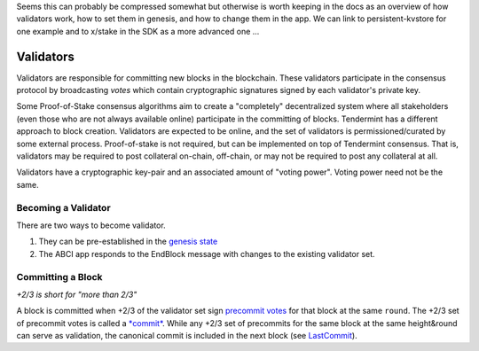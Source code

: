 Seems this can probably be compressed somewhat but otherwise is worth keeping in the docs
as an overview of how validators work, how to set them in genesis, and how to change them
in the app. We can link to persistent-kvstore for one example and to x/stake in the SDK as
a more advanced one ...


Validators
==========

Validators are responsible for committing new blocks in the blockchain.
These validators participate in the consensus protocol by broadcasting
*votes* which contain cryptographic signatures signed by each
validator's private key.

Some Proof-of-Stake consensus algorithms aim to create a "completely"
decentralized system where all stakeholders (even those who are not
always available online) participate in the committing of blocks.
Tendermint has a different approach to block creation. Validators are
expected to be online, and the set of validators is permissioned/curated
by some external process. Proof-of-stake is not required, but can be
implemented on top of Tendermint consensus. That is, validators may be
required to post collateral on-chain, off-chain, or may not be required
to post any collateral at all.

Validators have a cryptographic key-pair and an associated amount of
"voting power". Voting power need not be the same.

Becoming a Validator
--------------------

There are two ways to become validator.

1. They can be pre-established in the `genesis
   state <./genesis.html>`__
2. The ABCI app responds to the EndBlock message with changes to the
   existing validator set.

Committing a Block
------------------

*+2/3 is short for "more than 2/3"*

A block is committed when +2/3 of the validator set sign `precommit
votes <./block-structure.html#vote>`__ for that block at the same
``round``. The +2/3 set of precommit votes is
called a `*commit* <./block-structure.html#commit>`__. While any
+2/3 set of precommits for the same block at the same height&round can
serve as validation, the canonical commit is included in the next block
(see `LastCommit <./block-structure.html>`__).
